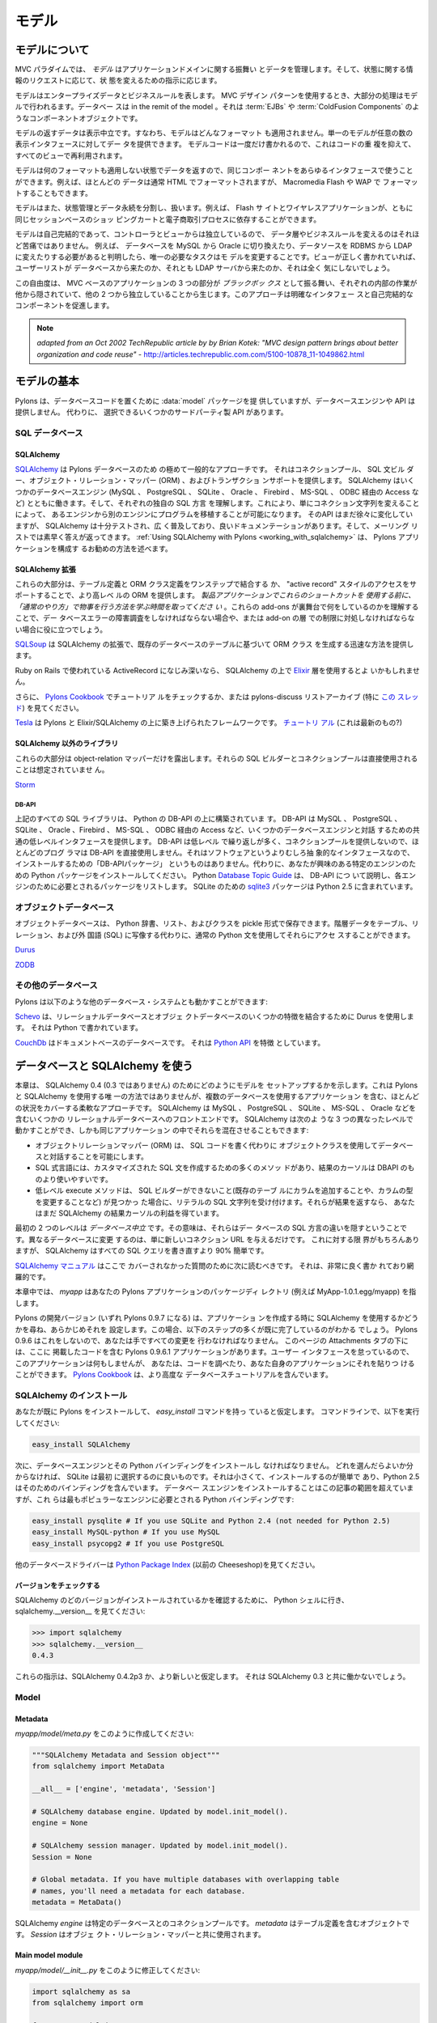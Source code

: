 .. _models:

======
モデル
======

.. About the model

モデルについて
===============

.. image:: _static/pylon3.jpg
   :alt: 
   :align: left
   :height: 450px
   :width: 368px

.. In the MVC paradigm the *model* manages the behavior and data of
.. the application domain, responds to requests for information about
.. its state and responds to instructions to change state.

MVC パラダイムでは、 *モデル* はアプリケーションドメインに関する振舞い
とデータを管理します。そして、状態に関する情報のリクエストに応じて、状
態を変えるための指示に応じます。


.. The model represents enterprise data and business rules. It is
.. where most of the processing takes place when using the MVC design
.. pattern. Databases are in the remit of the model, as are component
.. objects such as :term:`EJBs` and :term:`ColdFusion Components`.

モデルはエンタープライズデータとビジネスルールを表します。 MVC デザイン
パターンを使用するとき、大部分の処理はモデルで行われるます。データベー
スは in the remit of the model 。それは :term:`EJBs` や
:term:`ColdFusion Components` のようなコンポーネントオブジェクトです。


.. The data returned by the model is display-neutral, i.e. the model
.. applies no formatting. A single model can provide data for any
.. number of display interfaces. This reduces code duplication as
.. model code is written only once and is then reused by all of the
.. views.

モデルの返すデータは表示中立です。すなわち、モデルはどんなフォーマット
も適用されません。単一のモデルが任意の数の表示インタフェースに対してデー
タを提供できます。 モデルコードは一度だけ書かれるので、これはコードの重
複を抑えて、すべてのビューで再利用されます。


.. Because the model returns data without applying any formatting, the
.. same components can be used with any interface. For example, most
.. data is typically formatted with HTML but it could also be
.. formatted with Macromedia Flash or WAP.

モデルは何のフォーマットも適用しない状態でデータを返すので、同じコンポー
ネントをあらゆるインタフェースで使うことができます。例えば、ほとんどの
データは通常 HTML でフォーマットされますが、 Macromedia Flash や WAP で
フォーマットすることもできます。


.. The model also isolates and handles state management and data
.. persistence. For example, a Flash site or a wireless application
.. can both rely on the same session-based shopping cart and
.. e-commerce processes.

モデルはまた、状態管理とデータ永続を分割し、扱います。例えば、 Flash サ
イトとワイヤレスアプリケーションが、ともに同じセッションベースのショッ
ピングカートと電子商取引プロセスに依存することができます。


.. Because the model is self-contained and separate from the
.. controller and the view, changing the data layer or business rules
.. is less painful. If it proves necessary to switch databases,
.. e.g. from MySQL to Oracle, or change a data source from an RDBMS to
.. LDAP, the only required task is that of altering the model. If the
.. view is written correctly, it won’t care at all whether a list of
.. users came from a database or an LDAP server.

モデルは自己完結的であって、コントローラとビューからは独立しているので、
データ層やビジネスルールを変えるのはそれほど苦痛ではありません。 例えば、
データベースを MySQL から Oracle に切り換えたり、データソースを RDBMS
から LDAP に変えたりする必要があると判明したら、唯一の必要なタスクはモ
デルを変更することです。ビューが正しく書かれていれば、ユーザーリストが
データベースから来たのか、それとも LDAP サーバから来たのか、それは全く
気にしないでしょう。


.. This freedom arises from the way that the three parts of an
.. MVC-based application act as `black boxes`, the inner workings of
.. each one are hidden from, and are independent of, the other
.. two. The approach promotes well-defined interfaces and
.. self-contained components.

この自由度は、 MVC ベースのアプリケーションの 3 つの部分が `ブラックボッ
クス` として振る舞い、それぞれの内部の作業が他から隠されていて、他の 2
つから独立していることから生じます。このアプローチは明確なインタフェー
スと自己完結的なコンポーネントを促進します。


.. note::

    *adapted from an Oct 2002 TechRepublic article by by Brian Kotek:
    "MVC design pattern brings about better organization and code
    reuse"* -
    http://articles.techrepublic.com.com/5100-10878_11-1049862.html


.. Model basics

モデルの基本
============

.. Pylons provides a :data:`model` package to put your database code
.. in but does not offer a database engine or API.  Instead there are
.. several third-party APIs to choose from.

Pylons は、データベースコードを置くために :data:`model` パッケージを提
供していますが、データベースエンジンや API は提供しません。 代わりに、
選択できるいくつかのサードパーティ製 API があります。


.. SQL databases

SQL データベース
-----------------

SQLAlchemy
^^^^^^^^^^

.. `SQLAlchemy <http://www.sqlalchemy.org/>`_ is by far the most
.. common approach for Pylons databases.  It provides a connection
.. pool, a SQL statement builder, an object-relational mapper (ORM),
.. and transaction support.  SQLAlchemy works with several database
.. engines (MySQL, PostgreSQL, SQLite, Oracle, Firebird, MS-SQL,
.. Access via ODBC, etc) and understands the peculiar SQL dialect of
.. each, making it possible to port a program from one engine to
.. another by simply changing the connection string.  Although its API
.. is still changing gradually, SQLAlchemy is well tested, widely
.. deployed, has good documentation, and its mailing list is quick
.. with answers.  :ref:`Using SQLAlchemy with Pylons
.. <working_with_sqlalchemy>` describes the recommended way to
.. configure a Pylons application for SQLAlchemy.

`SQLAlchemy <http://www.sqlalchemy.org/>`_ は Pylons データベースのため
の極めて一般的なアプローチです。 それはコネクションプール、 SQL 文ビル
ダー、オブジェクト・リレーション・マッパー (ORM) 、およびトランザクショ
ンサポートを提供します。 SQLAlchemy はいくつかのデータベースエンジン
(MySQL 、 PostgreSQL 、 SQLite 、 Oracle 、 Firebird 、 MS-SQL 、 ODBC
経由の Access など) とともに働きます。そして、それぞれの独自の SQL 方言
を理解します。これにより、単にコネクション文字列を変えることによって、
あるエンジンから別のエンジンにプログラムを移植することが可能になります。
そのAPI はまだ徐々に変化していますが、 SQLAlchemy は十分テストされ、広
く普及しており、良いドキュメンテーションがあります。そして、メーリング
リストでは素早く答えが返ってきます。 :ref:`Using SQLAlchemy with
Pylons <working_with_sqlalchemy>` は、 Pylons アプリケーションを構成す
るお勧めの方法を述べます。


.. SQLAlchemy add-ons

SQLAlchemy 拡張
^^^^^^^^^^^^^^^^^^

.. Most of these provide a higher-level ORM, either by combining the
.. table definition and ORM class definition into one step, or
.. supporting an "active record" style of access.  *Please take the
.. time to learn how to do things "the regular way" before using these
.. shortcuts in a production application*.  Understanding what these
.. add-ons do behind the scenes will help if you have to troubleshoot
.. a database error or work around a limitation in the add-on later.

これらの大部分は、テーブル定義と ORM クラス定義をワンステップで結合する
か、 "active record" スタイルのアクセスをサポートすることで、より高レベ
ルの ORM を提供します。 *製品アプリケーションでこれらのショートカットを
使用する前に、「通常のやり方」で物事を行う方法を学ぶ時間を取ってくださ
い* 。これらの add-ons が裏舞台で何をしているのかを理解することで、デー
タベースエラーの障害調査をしなければならない場合や、または add-on の層
での制限に対処しなければならない場合に役に立つでしょう。


.. `SQLSoup
.. <http://www.sqlalchemy.org/docs/04/plugins.html#plugins_sqlsoup>`_,
.. an extension to SQLAlchemy, provides a quick way to generate ORM
.. classes based on existing database tables.

`SQLSoup
<http://www.sqlalchemy.org/docs/04/plugins.html#plugins_sqlsoup>`_ は
SQLAlchemy の拡張で、既存のデータベースのテーブルに基づいて ORM クラス
を生成する迅速な方法を提供します。


.. If you're familiar with ActiveRecord, used in Ruby on Rails, then
.. you may want to use the `Elixir <http://elixir.ematia.de/>`_ layer
.. on top of SQLAlchemy.

Ruby on Rails で使われている ActiveRecord になじみ深いなら、
SQLAlchemy の上で `Elixir <http://elixir.ematia.de/>`_ 層を使用するとよ
いかもしれません。


.. In addition, you can check the `Pylons Cookbook
.. <http://wiki.pylonshq.com/display/pylonscookbook/Home>`_ for a
.. tutorial, or look at the pylons-discuss list archive, especially
.. `this thread
.. <http://groups.google.com/group/pylons-discuss/browse_thread/thread/5be6a0c084a96412?hl=en>`_.

さらに、 `Pylons Cookbook
<http://wiki.pylonshq.com/display/pylonscookbook/Home>`_ でチュートリア
ルをチェックするか、または pylons-discuss リストアーカイブ (特に `この
スレッド
<http://groups.google.com/group/pylons-discuss/browse_thread/thread/5be6a0c084a96412?hl=en>`_)
を見てください。


.. `Tesla <http://code.google.com/p/tesla-pylons-elixir/>`_ is a
.. framework built on top of Pylons and Elixir/SQLAlchemy.  `Tutorial
.. <http://code.google.com/p/tesla-pylons-elixir/wiki/GettingStarted>`_
.. (not sure if it's current?)

`Tesla <http://code.google.com/p/tesla-pylons-elixir/>`_ は Pylons と
Elixir/SQLAlchemy の上に築き上げられたフレームワークです。 `チュートリ
アル
<http://code.google.com/p/tesla-pylons-elixir/wiki/GettingStarted>`_
(これは最新のもの?)


.. Non-SQLAlchemy libraries

SQLAlchemy 以外のライブラリ
^^^^^^^^^^^^^^^^^^^^^^^^^^^^

.. Most of these expose only the object-relational mapper; their SQL
.. builder and connection pool are not meant to be used directly.

これらの大部分は object-relation マッパーだけを露出します。それらの
SQL ビルダーとコネクションプールは直接使用されることは想定されていませ
ん。


`Storm <http://storm.canonical.com>`_

DB-API
++++++

.. All the SQL libraries above are built on top of Python's DB-API,
.. which provides a common low-level interface for interacting with
.. several database engines: MySQL, PostgreSQL, SQLite, Oracle,
.. Firebird, MS-SQL, Access via ODBC, etc.  Most programmers do not
.. use DB-API directly because its API is low-level and repetitive and
.. does not provide a connection pool.  There's no "DB-API package" to
.. install because it's an abstract interface rather than software.
.. Instead, install the Python package for the particular engine
.. you're interested in.  Python's `Database Topic Guide
.. <http://www.python.org/topics/database/>`_ describes the DB-API and
.. lists the package required for each engine.  The `sqlite3
.. <http://docs.python.org/lib/module-sqlite3.html>`_ package for
.. SQLite is included in Python 2.5.

上記のすべての SQL ライブラリは、 Python の DB-API の上に構築されていま
す。 DB-API は MySQL 、 PostgreSQL 、 SQLite 、 Oracle 、Firebird 、
MS-SQL 、 ODBC 経由の Access など、いくつかのデータベースエンジンと対話
するための共通の低レベルインタフェースを提供します。 DB-API は低レベル
で繰り返しが多く、コネクションプールを提供しないので、ほとんどのプログ
ラマは DB-API を直接使用しません。それはソフトウェアというよりむしろ抽
象的なインタフェースなので、インストールするための「DB-APIパッケージ」
というものはありません。代わりに、あなたが興味のある特定のエンジンのた
めの Python パッケージをインストールしてください。 Python `Database
Topic Guide <http://www.python.org/topics/database/>`_ は、 DB-API につ
いて説明し、各エンジンのために必要とされるパッケージをリストします。
SQLite のための `sqlite3
<http://docs.python.org/lib/module-sqlite3.html>`_ パッケージは Python
2.5 に含まれています。


.. Object databases

オブジェクトデータベース
------------------------

.. Object databases store Python dicts, lists, and classes in pickles,
.. allowing you to access hierarchical data using normal Python
.. statements rather than having to map them to tables, relations, and
.. a foreign language (SQL).

オブジェクトデータベースは、 Python 辞書、リスト、およびクラスを
pickle 形式で保存できます。階層データをテーブル、リレーション、および外
国語 (SQL) に写像する代わりに、通常の Python 文を使用してそれらにアクセ
スすることができます。


`Durus <http://www.mems-exchange.org/software/durus/>`_

`ZODB <http://wiki.zope.org/ZODB/FrontPage>`_

.. Other databases

その他のデータベース
---------------------

.. Pylons can also work with other database systems, such as the
.. following:

Pylons は以下のような他のデータベース・システムとも動かすことができます:


.. `Schevo <http://schevo.org/>`_ uses Durus to combine some features
.. of relational and object databases.  It is written in Python.

`Schevo <http://schevo.org/>`_ は、リレーショナルデータベースとオブジェ
クトデータベースのいくつかの特徴を結合するために Durus を使用します。
それは Python で書かれています。


.. `CouchDb <http://couchdb.org/>`_ is a document-based database.  It
.. features a `Python API
.. <http://code.google.com/p/couchdb-python/>`_.

`CouchDb <http://couchdb.org/>`_ はドキュメントベースのデータベースです。
それは `Python API <http://code.google.com/p/couchdb-python/>`_ を特徴
としています。


.. Working with databases and SQLAlchemy

.. _working_with_sqlalchemy:

データベースと SQLAlchemy を使う
=====================================

.. This chapter shows how to set up your model for SQLAlchemy 0.4 (not
.. 0.3). It's not the only way to use SQLAlchemy with Pylons, but it's
.. a flexible approach that covers most situations, including
.. applications with multiple databases. SQLAlchemy is a front end to
.. several relational databases including MySQL, PostgreSQL, SQLite,
.. MS-SQL, Oracle, etc. It allows you to work on three different
.. levels, even in the same application:

本章は、 SQLAlchemy 0.4 (0.3 ではありません) のためにどのようにモデルを
セットアップするかを示します。これは Pylons と SQLAlchemy を使用する唯
一の方法ではありませんが、複数のデータベースを使用するアプリケーション
を含む、ほとんどの状況をカバーする柔軟なアプローチです。 SQLAlchemy は
MySQL 、 PostgreSQL 、 SQLite 、 MS-SQL 、 Oracle などを含むいくつかの
リレーショナルデータベースへのフロントエンドです。 SQLAlchemy は次のよ
うな 3 つの異なったレベルで動かすことができ、しかも同じアプリケーション
の中でそれらを混在させることもできます:


.. * The object-relational mapper (ORM) lets you interact with the
..   database using your own object classes rather than writing SQL code.
.. * The SQL expression language has many methods to create customized
..   SQL statements, and the result cursor is more friendly than DBAPI's.
.. * The low-level execute methods accept literal SQL strings if you find
..   something the SQL builder can't do, such as adding a column to an
..   existing table or modifying the column's type. If they return
..   results, you still get the benefit of SQLAlchemy's result cursor.

* オブジェクトリレーションマッパー (ORM) は、 SQL コードを書く代わりに
  オブジェクトクラスを使用してデータベースと対話することを可能にします。
* SQL 式言語には、カスタマイズされた SQL 文を作成するための多くのメソッ
  ドがあり、結果のカーソルは DBAPI のものより使いやすいです。
* 低レベル execute メソッドは、 SQL ビルダーができないこと(既存のテーブ
  ルにカラムを追加することや、カラムの型を変更することなど) が見つかっ
  た場合に、リテラルの SQL 文字列を受け付けます。それらが結果を返すなら、
  あなたはまだ SQLAlchemy の結果カーソルの利益を得ています。


.. The first two levels are *database neutral*, meaning they hide the
.. differences between the databases' SQL dialects. Changing to a
.. different database is merely a matter of supplying a new connection
.. URL. Of course there are limits to this, but SQLAlchemy is 90%
.. easier than rewriting all your SQL queries.

最初の 2 つのレベルは *データベース中立* です。その意味は、それらはデー
タベースの SQL 方言の違いを隠すということです。異なるデータベースに変更
するのは、単に新しいコネクション URL を与えるだけです。 これに対する限
界がもちろんありますが、 SQLAlchemy はすべての SQL クエリを書き直すより
90% 簡単です。


.. The `SQLAlchemy manual <http://www.sqlalchemy.org/docs/04/>`_
.. should be your next stop for questions not covered here. It's very
.. well written and thorough.

`SQLAlchemy マニュアル <http://www.sqlalchemy.org/docs/04/>`_ はここで
カバーされなかった質問のために次に読むべきです。 それは、非常に良く書か
れており網羅的です。


.. Throughout this chapter, `myapp` refers to your Pylons
.. application's package directory (e.g., MyApp-1.0.1.egg/myapp).

本章中では、 `myapp` はあなたの Pylons アプリケーションのパッケージディ
レクトリ (例えば MyApp-1.0.1.egg/myapp) を指します。


.. The Pylons development version (which will become Pylons 0.9.7)
.. will ask when you create your application whether you intend to use
.. SQLAlchemy, and will preconfigure it for you. In this case, you'll
.. find that many of the steps below are already done. Pylons 0.9.6
.. does not do this, so you'll have to make all the changes by
.. hand. Under the Attachments tab on this page you'll find a Pylons
.. 0.9.6.1 application containing the code here. The application won't
.. *do* anything because we've neglected the user interface, but you
.. can examine the code or paste it into your own application. The
.. `Pylons Cookbook
.. <http://wiki.pylonshq.com/display/pylonscookbook/Home>`_ contains
.. more advanced database tutorials.

Pylons の開発バージョン (いずれ Pylons 0.9.7 になる) は、アプリケーショ
ンを作成する時に SQLAlchemy を使用するかどうかを尋ね、あらかじめそれを
設定します。この場合、以下のステップの多くが既に完了しているのがわかる
でしょう。 Pylons 0.9.6 はこれをしないので、あなたは手ですべての変更を
行わなければなりません。 このページの Attachments タブの下には、ここに
掲載したコードを含む Pylons 0.9.6.1 アプリケーションがあります。ユーザー
インタフェースを怠っているので、このアプリケーションは何もしませんが、
あなたは、コードを調べたり、あなた自身のアプリケーションにそれを貼りつ
けることができます。 `Pylons Cookbook
<http://wiki.pylonshq.com/display/pylonscookbook/Home>`_ は、より高度な
データベースチュートリアルを含んでいます。


.. Install SQLAlchemy

SQLAlchemy のインストール
--------------------------


.. We'll assume you've already installed Pylons and have the
.. `easy_install` command. At the command line, run:

あなたが既に Pylons をインストールして、 `easy_install` コマンドを持っ
ていると仮定します。 コマンドラインで、以下を実行してください:


.. code-block:: bash

    easy_install SQLAlchemy 


.. Next you'll have to install a database engine and its Python
.. bindings. If you don't know which one to choose, SQLite is a good
.. one to start with. It's small and easy to install, and Python 2.5
.. includes bindings for it. Installing the database engine is beyond
.. the scope of this article, but here are the Python bindings you'll
.. need for the most popular engines:

次に、データベースエンジンとその Python バインディングをインストールし
なければなりません。 どれを選んだらよいか分からなければ、 SQLite は最初
に選択するのに良いものです。それは小さくて、インストールするのが簡単で
あり、Python 2.5 はそのためのバインディングを含んでいます。 データベー
スエンジンをインストールすることはこの記事の範囲を超えていますが、これ
らは最もポピュラーなエンジンに必要とされる Python バインディングです:


.. code-block:: bash

    easy_install pysqlite # If you use SQLite and Python 2.4 (not needed for Python 2.5) 
    easy_install MySQL-python # If you use MySQL 
    easy_install psycopg2 # If you use PostgreSQL 


.. See the `Python Package Index <http://pypi.python.org/>`_ (formerly
.. the Cheeseshop) for other database drivers.

他のデータベースドライバーは `Python Package Index
<http://pypi.python.org/>`_ (以前の Cheeseshop)を見てください。



.. Check Your Version 

バージョンをチェックする
^^^^^^^^^^^^^^^^^^^^^^^^

.. To see which version of SQLAlchemy you have, go to a Python shell
.. and look at sqlalchemy.\_\_version\_\_ :

SQLAlchemy のどのバージョンがインストールされているかを確認するために、
Python シェルに行き、 sqlalchemy.__version__ を見てください:


.. code-block:: pycon

    >>> import sqlalchemy 
    >>> sqlalchemy.__version__ 
    0.4.3 


.. These instructions assume SQLAlchemy 0.4.2p3 or newer. They will
.. not work with SQLAlchemy 0.3.

これらの指示は、SQLAlchemy 0.4.2p3 か、より新しいと仮定します。 それは
SQLAlchemy 0.3 と共に働かないでしょう。


Model
-----

Metadata 
^^^^^^^^

.. Create *myapp/model/meta.py* containing: 

*myapp/model/meta.py* をこのように作成してください:


.. code-block:: python

    """SQLAlchemy Metadata and Session object""" 
    from sqlalchemy import MetaData 

    __all__ = ['engine', 'metadata', 'Session'] 

    # SQLAlchemy database engine. Updated by model.init_model(). 
    engine = None 

    # SQLAlchemy session manager. Updated by model.init_model(). 
    Session = None 

    # Global metadata. If you have multiple databases with overlapping table 
    # names, you'll need a metadata for each database. 
    metadata = MetaData() 


.. A SQLAlchemy `engine` is a pool of connections to a particular
.. database. The `metadata` is an object that will contain your table
.. definitions. The `Session` is used with the object-relational
.. mapper.

SQLAlchemy `engine` は特定のデータベースとのコネクションプールです。
`metadata` はテーブル定義を含むオブジェクトです。 `Session` はオブジェ
クト・リレーション・マッパーと共に使用されます。


Main model module 
^^^^^^^^^^^^^^^^^

.. Change *myapp/model/__init__.py* to read: 

*myapp/model/__init__.py* をこのように修正してください:


.. code-block:: python

    import sqlalchemy as sa 
    from sqlalchemy import orm 

    from myapp.model import meta 

    def init_model(engine): 
        """Call me before using any of the tables or classes in the model.""" 

        sm = orm.sessionmaker(autoflush=True, transactional=True, bind=engine) 

        meta.engine = engine 
        meta.Session = orm.scoped_session(sm) 


.. Note that this function sets attributes in a different module. The
.. reason is that these attributes depend on a live database engine,
.. which may not exist when the model is imported. So we call this
.. function to complete the initialization.

この関数が異なるモジュールに属性を設定することに注意してください。 理由
は、これらの属性はが生きたデータベースエンジンに依存するということです。
モデルがインポートされているとき、エンジンは存在しないかもしれません。
それで、初期化を終了するためにこの関数を呼びます。


.. `transactional=True` means all ORM operations will be done within a
.. database transaction. `autoflush=True` means SQLAlchemy will
.. automatically call `Session.flush()` to write the changes to the
.. database whenever we commit the transaction by calling
.. `Session.commit()`. The `transactional` and `autoflush` options are
.. normally either both true or both false.

`transactional=True` は、すべての ORM 操作をデータベース・トランザクショ
ンの中で行うことを意味します。 `autoflush=True` は `Session.commit()`
を呼んでトランザクションをコミットするときはいつでも、変更をデータベー
スに書き込むために SQLAlchemy が 自動的に `Session.flush()` を呼ぶこと
を意味します。 `transactional` と `autoflush` は通常、両方 true か両方
false にします。


.. `bind=engine` tells the ORM session to use that database for all
.. operations. If you're using multiple databases it gets a little
.. more complicated, as we'll see below.

`bind=engine` は、すべての操作にそのデータベースを使用するように ORM セッ
ションに伝えます。 複数のデータベースを使用しているなら、以下に見るよう
に、それはもう少し複雑になります。


.. You may of course use other `sessionmaker` or `scoped_session`
.. arguments if you wish.

もちろん、望むなら他の `sessionmaker` または `scoped_session` 引数を使
用できます。


.. Tables and ORM classes 

テーブルと ORM クラス
^^^^^^^^^^^^^^^^^^^^^^

.. If you have only a couple simple tables you can put them in the
.. main model module directly. Otherwise you can put them in separate
.. modules, one per table, one per group of tables, or however you
.. wish. Here's a simple table and its ORM class:

いくつかの単純なテーブルだけであれば、主モデルモジュールにそれらを直接
入れることができます。 そうでなければ、それらを別々のモジュールに入れる
ことができます。 1 テーブルあたり 1 つ、テーブルグループあたり 1 つ、ま
たは好きなようにどんな風にでも分割できます。ここに、単純なテーブルとそ
の ORM のクラスがあります:


.. code-block:: python

    import sqlalchemy as sa 
    from sqlalchemy import orm 

    from myapp.model import meta 

    t_dictionary = sa.Table("Dictionary", meta.metadata, 
        sa.Column("id", sa.types.Integer, primary_key=True), 
        sa.Column("term", sa.types.String(100), nullable=False), 
        sa.Column("definition", sa.types.String, nullable=False), 
        ) 

    class Dictionary(object): 
        pass 

    orm.mapper(Dictionary, t_dictionary) 


.. If you've put your tables into separate modules, you can optionally
.. import them into the main model module. This is not required but it
.. allows you to access them in your controllers and in "paster shell"
.. by just importing the model. Examples:

テーブルを別々のモジュールに入れたなら、任意にそれらを主モデルモジュー
ルにインポートすることができます。 これは必要ではありませんが、そうする
ことで単にモデルをインポートすることによって、コントローラと "paster
shell" でそれらにアクセスできます。 例:


.. code-block:: python

    from myapp.model import dictionary 
    from myapp.model.dictionary import Dictionary 


.. Relation example 

関連の例
^^^^^^^^^^^^^^^^

.. Here's an example of a `Person` and an `Address` class with a
.. many:many relationship on `people.my_addresses`. See `Relational
.. Databases for Poeople in a Hurry
.. <http://wiki.pylonshq.com/display/pylonscookbook/Relational+databases+for+people+in+a+hurry>`_
.. and the SQLAlchemy manual for details.

ここに、 `Person` クラスと `Address` クラス、そして
`people.my_addresses` 上の多対他関連に関する例があります。詳細に関して
は `Relational Databases for Poeople in a Hurry
<http://wiki.pylonshq.com/display/pylonscookbook/Relational+databases+for+people+in+a+hurry>`_
と SQLAlchemy マニュアルを見てください。


.. code-block:: python

    import sqlalchemy as sa 
    from sqlalchemy import orm 

    from myapp.model import meta 

    t_people = sa.Table('people', meta.metadata, 
        sa.Column('id', sa.types.Integer, primary_key=True), 
        sa.Column('name', sa.types.String(100)), 
        sa.Column('email', sa.types.String(100)) 
        ) 

    t_addresses_people = sa.Table('addresses_people', meta.metadata, 
        sa.Column('id', sa.types.Integer, primary_key=True), 
        sa.Column('person_id', sa.types.Integer, sa.ForeignKey('people.id')), 
        sa.Column('address_id', sa.types.Integer, sa.ForeignKey('addresses.id')) 
        ) 

    t_addresses = sa.Table('addresses', meta.metadata, 
        sa.Column('id', sa.types.Integer, primary_key=True), 
        sa.Column('address', sa.types.String(100)) 
        ) 

    class Person(object): 
        pass 

    class Address(object): 
        pass 

    orm.mapper(Address, t_addresses) 
    orm.mapper(Person, t_people, properties = { 
        'my_addresses' : orm.relation(Address, secondary = t_addresses_people), 
        }) 


.. Reflecting tables 

テーブルのリフレクション
^^^^^^^^^^^^^^^^^^^^^^^^^

.. If you want SQLAlchemy to read the table structure from existing
.. database tables so you don't have to specify the columns, you'll
.. have to put the table definitions and the mapper calls inside
.. `init_model` because they depend on a live database connection. The
.. ORM class defintions do not have to be in `init_model`. So you
.. could do something like:

SQLAlchemy に既存のデータベースのテーブルからテーブル構造を読んで欲しい
なら、カラムを指定する必要はありません。そして、テーブル定義とマッパー
呼び出しを `init_model` の中に置かなければならないでしょう。なぜなら、
それが生きたデータベースコネクションを必要としているからです。 ORM のク
ラス定義は `init_model` にある必要はありません。従って、以下のようにで
きます。


.. code-block:: python

    import sqlalchemy as sa 
    from sqlalchemy import orm 

    from myapp.model import meta 
    from myapp.model import records 

    def init_model(engine): 
        """Call me before using any of the tables or classes in the model.""" 

        sm = orm.sessionmaker(autoflush=True, transactional=True, bind=engine) 

        meta.engine = engine 
        meta.Session = orm.scoped_session(sm) 

    records.t_record = sa.Table("Record", meta.metadata, 
                                autoload=True, autoload_with=engine) 
    orm.mapper(records.Record, records.t_record) 


.. Using the model standalone 

スタンドアローンでモデルを使用する
^^^^^^^^^^^^^^^^^^^^^^^^^^^^^^^^^^

.. You now have everything necessary to use the model in a standalone
.. script such as a cron job, or to test it interactively. You just
.. need to create a SQLAlchemy engine and connect it to the
.. model. This example uses a database "test.sqlite" in the current
.. directory:

ここまでで cron ジョブなどのスタンドアロンスクリプトでモデルを使用した
り、インタラクティブにモデルをテストするために必要なものはすべて揃って
います。あなたは、ただ SQLAlchemy engine を作成して、それをモデルに接続
する必要があります。 この例はカレントディレクトリ中の "test.sqlite" と
いうデータベースを使用します:


.. code-block:: pycon

    % python 
    Python 2.5.1 (r251:54863, Oct 5 2007, 13:36:32) 
    [GCC 4.1.3 20070929 (prerelease) (Ubuntu 4.1.2-16ubuntu2)] on linux2 
    Type "help", "copyright", "credits" or "license" for more information. 
    >>> import sqlalchemy as sa 
    >>> engine = sa.create_engine("sqlite:///test.sqlite") 
    >>> from myapp import model 
    >>> model.init_model(engine) 


.. Now you can use the tables, classes, and Session as described in
.. the SLQAlchemy manual.

すると、 SLQAlchemy マニュアルで説明されるようにテーブル、クラス、およ
び Session を使用できます。


.. The config file

設定ファイル
---------------

.. When your Pylons application runs, it needs to know which database
.. to connect to. Normally you put this information in
.. *development.ini* and activate the model in *environment.py*. Put
.. the following in *development.ini* in the `\[app:main\]` section,
.. depending on your database,

Pylons アプリケーションは、実行されるときにどのデータベースに接続するか
を知る必要があります。 通常、 *development.ini* にこの情報を入れて、
*environment.py* でモデルを activate します。使用するデータベースに応じ
て、以下を *development.ini* の `\[app:main\]` セクションに置いてくださ
い:


.. For SQLite 

SQLite の設定
^^^^^^^^^^^^^^

.. code-block:: ini

    sqlalchemy.url = sqlite:///%(here)s/mydatabasefilename.sqlite 


.. Where `mydatabasefilename.db` is the path to your SQLite database
.. file. "%(here)s" represents the directory containing the
.. development.ini file. If you're using an absolute path, use four
.. slashes after the colon:
.. "sqlite:////var/lib/myapp/database.sqlite". Don't use a relative
.. path (three slashes) because the current directory could be
.. anything. The example has three slashes because the value of
.. "%(here)s" always starts with a slash (or the platform equivalent;
.. e.g., "C:\\foo" on Windows).

ここで `mydatabasefilename.db` は SQLite データベースファイルへのパスで
す。"%(here)s" は development.ini ファイルを含むディレクトリを表します。
絶対パスを使用するなら、コロンの後に 4 つのスラッシュを使用してください:
"sqlite:////var/lib/myapp/database.sqlite" 。カレントディレクトリが何で
あるか分からないので、相対パス (スラッシュ 3 つ) は使用しないでください。
例では 3 つのスラッシュが使われていますが、これは "%(here)s" の値は常に
スラッシュ (またはプラットホームの同等物; 例えば Windows では
"C:\\foo") から始まるためです。


.. For MySQL 

MySQL の設定
^^^^^^^^^^^^^


.. code-block:: ini

    sqlalchemy.url = mysql://username:password@host:port/database 
    sqlalchemy.pool_recycle = 3600 


.. Enter your username, password, host (localhost if it is on your
.. machine), port number (usually 3306) and the name of your
.. database. The second line is an example of setting `engine options
.. <http://www.sqlalchemy.org/docs/04/dbengine.html#dbengine_options>`_.

ユーザ名、パスワード、ホスト (自分のマシン上であれば localhost)、ポート
番号 (通常は 3306)、およびデータベースの名前を入力してください。2 行目
は `engine オプション
<http://www.sqlalchemy.org/docs/04/dbengine.html#dbengine_options>`_ を
設定する例です。


.. It's important to set "pool_recycle" for MySQL to prevent "MySQL
.. server has gone away" errors. This is because MySQL automatically
.. closes idle database connections without informing the
.. application. Setting the connection lifetime to 3600 seconds (1
.. hour) ensures that the connections will be expired and recreated
.. before MySQL notices they're idle.

MySQL の場合、 "MySQL server has gone away" エラーを防ぐために
"pool_recycle" をセットすることは重要です。これは、 MySQL がアプリケー
ションに知らせずに idle なデータベースコネクションを自動的に閉じるから
です。 コネクション存続期間を 3600 秒 (1時間) に設定することで、コネク
ションがidle であると MySQL が判断する前に有効期限が切れて再接続するよ
うになります。


.. Don't be tempted to use the ".echo" option to enable SQL logging
.. because it may cause duplicate log output. Instead see the
.. "Logging" section below to integrate MySQL logging into Paste's
.. logging system.

SQL ログを有効にするのに ".echo" オプションを使いたくなるかもしれません
が、それは重複するログ出力を引き起こすので使わないようにしてください。
代わりに下の "Logging" セクションを見て、 MySQL ログを Paste のログシス
テムに統合してください。


.. For PostgreSQL 

PostgreSQL の設定
^^^^^^^^^^^^^^^^^^


.. code-block:: ini

    sqlalchemy.url = postgres://username:password@host:port/database 


.. Enter your username, password, host (localhost if it is on your
.. machine), port number (usually 5432) and the name of your database.

ユーザ名、パスワード、ホスト (自分のマシン上なら localhost)、ポート番号
(通常は 5432)、およびデータベースの名前を入力してください。


.. The engine

エンジン
----------

.. Put this at the top of *myapp/config/environment.py*: 

*myapp/config/environment.py* の先頭にこれを置いてください:


.. code-block:: python

    from sqlalchemy import engine_from_config 
    from myapp.model import init_model 


.. And this in the `load_environment` function: 

そしてこれを `load_environment` 関数に置いてください:

.. code-block:: python

    engine = engine_from_config(config, 'sqlalchemy.') 
    init_model(engine) 


.. The second argument is the prefix to look for. If you named your
.. keys "sqlalchemy.default.url", you would put "sqlalchemy.default."
.. here. The prefix may be anything, as long as it's consistent
.. between the config file and this function call.

2番目の引数は検索する接頭語です。キーが "sqlalchemy.default.url" という
名前なら、これは "sqlalchemy.default." になります。設定ファイルとこの関
数呼び出しの間で一貫している限り、接頭語は何でも構いません。


Controller
----------

.. Add the following to the top of *myapp/lib/base.py* (the base
.. controller):

*myapp/lib/base.py* (ベースコントローラ) の先頭に以下を加えてください:


.. code-block:: python

    from myapp.model import meta 


.. And change the `.\_\_call\_\_` method to: 

そして、 `.__call__` メソッドを以下のように変えてください:


.. code-block:: python

    def __call__(self, environ, start_response): 
        try: 
            return WSGIController.__call__(self, environ, start_response) 
        finally: 
            meta.Session.remove() 


.. *The .remove() method is very important!* It discards any leftover
.. ORM data in the current web request. Otherwise the stray data will
.. leak into the next request handled by this thread, potentially
.. causing errors or data corruption.

*.remove() メソッドは非常に重要です!* それは現在のウェブリクエストにお
ける ORM データがのあらゆる残り物を捨てます。 さもなければ、はぐれたデー
タはこのスレッドによって扱われた次のリクエストに漏れてしまい、潜在的に
エラーやデータ汚染を引き起こすでしょう。


.. Any per-request behaviors can be configured at this stage. For
.. example, to use just a single database connection per request,
.. which removes all connection pool checkin/checkout overhead, the
.. per-request Session can be configured with a Connection:

この段階では 1リクエストあたりのどんな振舞いも構成できます。例えば、1リ
クエストあたり1つの単独のデータベースコネクションを使用する (それは、す
べてのコネクションプールのチェックイン/チェックアウトオーバーヘッドを取
り除きます) ために、リクエスト毎の Session を Connection と共に構成でき
ます。


.. code-block:: python

    def __call__(self, environ, start_response): 
        conn = meta.engine.connect() 
        meta.Session.configure(bind=conn) 
        try: 
            return WSGIController.__call__(self, environ, start_response) 
        finally: 
            meta.Session.remove() 
            conn.close() 


.. Note that when using a session with transactional=True, the session
.. holds onto a single connection through the lifespan of each
.. transaction so the above optimization is not as significant.

transactional=True とともにセッションを使用するときは、セッションはそれ
ぞれのトランザクションの寿命を通して単一のコネクションを維持するので、
上の最適化が重要ではないことに注意してください。


.. Building the database

データベースを構築する
-----------------------

.. To actually create the tables in the database, you call the
.. metadata's `.create_all()` method. You can do this interactively or
.. use `paster`'s application initialization feature. To do this, put
.. the code in *myapp/websetup.py*. After the `load_environment()`
.. call, put:

データベースに実際にテーブルを作成するために、メタデータの
`.create_all()` メソッドを呼びます。インタラクティブにこれをするか、ま
たは `paster` のアプリケーション初期化機能を使用できます。これをするた
めに、 *myapp/websetup.py* にコードを追加します。 `load_environment()`
呼び出しの後に、以下を置いてください:


.. code-block:: python

    from myapp.model import meta 
    log.info("Creating tables") 
    meta.metadata.create_all(bind=meta.engine) 
    log.info("Successfully setup") 


.. Then run the following on the command line: 

そしてコマンドラインから以下を実行します:


.. code-block:: bash

    paster setup-app development.ini 


.. Data queries and modifications

データのクエリと修正
------------------------------

    .. *Important:* this section assumes you're putting the code in a
    ..  high-level model function. If you're putting it directly into
    ..  a controller method, you'll have to put a `model.` prefix in
    ..  front of every object defined in the model, or import the
    ..  objects individually. Also note that the `Session` object here
    ..  (capital s) is not the same as the Beaker `session` object
    ..  (lowercase s) in controllers.

.. warning::
    *重要:* このセクションは、コードを高レベルのモデル関数に入れること
    を想定しています。 コントローラメソッドに直接コードを入れるなら、
    モデルで定義されたあらゆるオブジェクトの前に `model.` を置くか、オ
    ブジェクトを個別にインポートする必要があるでしょう。また、ここでの
    `Session` オブジェクト (大文字の s) が、コントローラにおける
    Beaker `session` オブジェクト (小文字の s) と同じでないことに注意し
    てください。


.. Here's how to enter new data into the database: 

これは、新しいデータをデータベースに入力する方法です:


.. code-block:: python

    mr_jones = Person() 
    mr_jones.name = 'Mr Jones' 
    meta.Session.save(mr_jones) 
    meta.Session.commit() 


.. `mr_jones` here is an instance of `Person`. Its properties
.. correspond to the column titles of `t_people` and contain the data
.. from the selected row. A more sophisticated application would have
.. a `Person.\_\_init\_\_` method that automatically sets attributes
.. based on its arguments.

ここで `mr_jones` は `Person` のインスタンスです。そのプロパティが
`t_people` のカラムに対応していて、選択された行からのデータを含んでいま
す。より精巧なアプリケーションには、引数に基づいて自動的に属性を設定す
る `Person.__init__` メソッドがあるでしょう。


.. An example of loading a database entry in a controller method,
.. performing a sex change, and saving it:

コントローラメソッドでデータベースエントリをロードして、性別の変化を実
行して、それを保存する例です:


.. code-block:: python

    person_q = meta.Session.query(Person) # An ORM Query object for accessing the Person table 
    mr_jones = person_q.filter(Person.name=='Mr Jones').one() 
    print mr_jones.name # prints 'Mr Jones' 
    mr_jones.name = 'Mrs Jones' # only the object instance is changed here ... 
    meta.Session.commit() # ... only now is the database updated 


.. To return a list of entries use:

エントリのリストを返すのに、以下を使用してください。


.. code-block:: python

    all_mr_joneses = person_q.filter(Person.name=='Mr Jones').all() 


.. To get all list of all the people in the table use: 

テーブルのすべての人のすべてのリストを得るには、以下を使用してください。


.. code-block:: python

    everyone = person_q.all() 


.. To retrieve by id: 

id で検索する場合:


.. code-block:: python

    someuser = person_q.get(5) 


.. You can iterate over every person even more simply: 

もっと簡単に、すべての人に対して繰り返すことができます:


.. code-block:: python

    print "All people" 
    for p in person_q: 
        print p.name 
    print 
    print "All Mr Joneses:" 
    for p in person_q.filter(Person.name=='Mr Jones'): 
        print p.name 


.. To delete an entry use the following: 

エントリーを削除するには、以下を使用してください:


.. code-block:: python

    mr_jones = person_q.filter(Person.name=='Mr Jones').one() 
    meta.Session.delete(mr_jones) 
    meta.Session.commit() 


.. Working with joined objects 

join されたオブジェクトを使う
^^^^^^^^^^^^^^^^^^^^^^^^^^^^^^^^^

.. Recall that the `my_addresses` property is a list of `Address`
.. objects

`my_addresses` プロパティは `Address` オブジェクトのリストであったこと
を思い出してください。


.. code-block:: python

    print mr_jones.my_addresses[0].address # prints first address 


.. To add an existing address to 'Mr Jones' we do the following:

'Mr Jones' に既存のアドレスを加えるためには、以下をします:


.. code-block:: python

    address_q = meta.Session.query(Address) 
    
    # Retrieve an existing address 
    address = address_q.filter(Address.address=='33 Pine Marten Lane, Pleasantville').one()
    
    # Add to the list 
    mr_jones.my_addresses.append(new_address)
    
    # issue updates to the join table
    meta.Session.commit()  


.. To add an entirely new address to 'Mr Jones' we do the following:

'Mr Jones' にまったく新しいアドレスを追加するために、以下をします:


.. code-block:: python

    new_address = Address() # Construct an empty address object 
    new_address.address = '33 Pine Marten Lane, Pleasantville' 
    mr_jones.my_addresses.append(new_address) # Add to the list 
    meta.Session.commit() # Commit changes to the database 


.. After making changes you must call `meta.Session.commit()` to store
.. them permanently in the database; otherwise they'll be discarded at
.. the end of the web request. You can also call
.. `meta.Session.rollback()` at any time to undo any changes that
.. haven't been committed.

変更を行った後に、 `meta.Session.commit()` を呼んでそれらをデータベース
に永久に格納する必要があります。さもなければ、それらはウェブリクエスト
の終わりに捨てられるでしょう。 また、コミットされていないあらゆる変更を
元に戻すために、いつでも `meta.Session.rollback()` を呼ぶことができます。


.. To search on a joined object we can pass an entire object as a
.. query:

join されたオブジェクトを対象に検索するために、クエリとしてオブジェクト
全体を渡すことができます:


.. code-block:: python

    search_address = Address() 
    search_address.address = '33 Pine Marten Lane, Pleasantville' 
    residents_at_33_pine_marten_lane = \
        person_q.filter(Person.my_addresses.contains(search_address)).all() 


.. * All attributes must match in the query object. 

* クエリオブジェクトのすべての属性がマッチしなければなりません。


.. Or we can can search on a joined objects' property, 

または、 join されたオブジェクトのプロパティを検索することができます。


.. code-block:: python

    residents_at_33_pine_marten_lane = \
     person_q.join('my_addresses').filter(
        Address.address=='33 Pine Marten Lane, Pleasantville').all() 


.. A shortcut for the above is to use `any()`:

上記の近道は `any()` を使用することです:


.. code-block:: python

    residents_at_33_pine_marten_lane = \
     person_q.filter(Person.my_addresses.any(
        Address.address=='33 Pine Marten Lane, Pleasantville')).all() 



.. To disassociate an address from Mr Jones we do the following: 

Mr Jones からアドレスを分離するために、以下をします:


.. code-block:: python

    del mr_jones.my_addresses[0] # Delete the reference to the address 
    meta.Session.commit() 


.. To delete the address itself in the address table, normally we'd
.. have to issue a separate `delete()` for the `Address` object
.. itself:

address テーブルのアドレス自体を削除するために、通常 `Address` オブジェ
クト自体のために別々の `delete()` を発行しなければなりません:


.. code-block:: python

    meta.Session.delete(mr_jones.my_addresses[0]) # Delete the Address object 
    del mr_jones.my_addresses[0] 
    meta.Session.commit() # Commit both operations to the database 


.. However, SQLAlchemy supports a shortcut for the above
.. operation. Configure the mapper relation using `cascade = "all,
.. delete-orphan"` instead:

しかしながら、 SQLAlchemy は上の操作のために近道をサポートします。マッ
パーリレーションを構成する際に、代わりに `cascade = "all,
delete-orphan"` を使用してください:


.. code-block:: python

    orm.mapper(Address, t_addresses) 
    orm.mapper(Person, t_people, properties = { 
    'my_addresses' : orm.relation(
            Address, secondary=t_addresses_people, cascade="all,delete-orphan"), 
    }) 


.. Then, any items removed from `mr_jones.my_addresses` is automatically
.. deleted from the database:

すると、 `mr_jones.my_addresses` から取り除かれた項目は、データベースか
らも自動的に削除されます:


.. code-block:: python

    del mr_jones.my_addresses[0] # Delete the reference to the address, 
                                 # also deletes the Address 
    meta.Session.commit() 


.. For any relationship, you can add `cascade = "all, delete-orphan"` as
.. an extra argument to `relation()` in your mappers to ensure that when
.. a join is deleted the joined object is deleted as well, so that the
.. above delete() operation is not needed - only the removal from the
.. `my_addresses` list. Beware though that despite its name,
.. `delete-orphan` removes joined objects even if another object is
.. joined to it.

マッパーのどんな関係にも、 join が削除されたときに join されたオブジェ
クトも同時に削除されるように `relation()` の追加の引数として`cascade =
"all, delete-orphan"` を渡すことができます。従って上の delete() 操作は
必要ありません。 `my_addresses` リストから削除するだけです。ただし、そ
の名前にもかかわらず `delete-orphan` は、別のオブジェクトがそれに join
していたとしても、 join されたオブジェクトを取り除くことに注意してくだ
さい


.. Non-ORM SQL queries 

非 ORM SQL クエリ
^^^^^^^^^^^^^^^^^^^

.. Use `meta.Session.execute()` to execute a non-ORM SQL query within
.. the session's transaction. Bulk updates and deletes can modify
.. records significantly faster than looping through a query and
.. modifying the ORM instances.

セッションのトランザクション中で 非 ORM SQL クエリを実行するには、
`meta.Session.execute()` を使用してください。 bulk update と delete は、
クエリでループして ORM インスタンスを変更するよりかなり速くレコードを変
更できます。


.. code-block:: python

    q = sa.select([table1.c.id, table1.c.name], order_by=[table1.c.name]) 
    records = meta.Session.execute(q).fetchall() 

    # Example of a bulk SQL UPDATE. 
    update = table1.update(table1.c.name=="Jack") 
    meta.Session.execute(update, name="Ed") 
    meta.Session.commit() 

    # Example of updating all matching records using an expression. 
    update = table1.update(values={table1.c.entry_id: table1.c.entry_id + 1000}) 
    meta.Session.exececute(update) 
    meta.Session.commit() 

    # Example of a bulk SQL DELETE. 
    delete = table1.delete(table1.c.name.like("M%")) 
    meta.Session.execute(delete) 
    meta.Session.commit() 

    # Database specific, use only if SQLAlchemy doesn't have methods to construct the desired query. 
    meta.Session.execute("ALTER TABLE Foo ADD new_column (VARCHAR(255)) NOT NULL") 


.. warning::

    .. The last example changes the database structure and may
    .. adversely interact with ORM operations.

    最後の例は、データベース構造を変えるので、ORM 操作に悪影響を及ぼす
    かもしれません。


Further reading 
^^^^^^^^^^^^^^^

.. The Query object has many other features, including filtering on
.. conditions, ordering the results, grouping, etc. These are
.. excellently described in the SQLAlchemy manual. See especially the
.. `Data Mapping <http://www.sqlalchemy.org/docs/datamapping.html>`_
.. and `Session / Unit of Work
.. <http://www.sqlalchemy.org/docs/unitofwork.html>`_ chapters.

Query オブジェクトには、条件によるフィルタリング、結果の並び替え、グルー
ピングを含む他の多くの特徴があります。これらは SQLAlchemy マニュアルに
優れた説明があります。 特に `Data Mapping
<http://www.sqlalchemy.org/docs/datamapping.html>`_ と `Session / Unit
of Work <http://www.sqlalchemy.org/docs/unitofwork.html>`_ の章を見てく
ださい。


.. Testing Your Models

モデルをテストする
-------------------

.. Normal model usage works fine in model tests, however to use the
.. metadata you must specify an engine connection for it. To have your
.. tables created for every unit test in your project, use a
.. test_models.py such as:

通常のモデルの使い方はモデルテストでも同様にうまく働きますが、メタデー
タを使用するためには、そのためのエンジンコネクションを指定しなければな
りません。プロジェクトの中で毎回ユニットテストの度にテーブルを作成する
ために、以下のような test_models.py を使用してください。


.. code-block:: python

    from myapp.tests import * 
    from myapp import model 
    from myapp.model import meta 

    class TestModels(TestController): 
        def setUp(self): 
            meta.Session.remove() 
            meta.metadata.create_all(meta.engine) 

        def test_index(self): 
            # test your models 


.. note::

    .. Notice that the tests inherit from TestController. This is to
    .. ensure that the application is setup so that the models will
    .. work.

    テストが TestController から派生されることに注意してください。 これ
    は、モデルが動くようにアプリケーションがセットアップされることを保
    証するためのものです。


.. "nosetests --with-pylons=/path/to/test.ini ..." is another way to
.. ensure that your model is properly initialized before the tests are
.. run. This can be used when running non-controller tests.

"nosetests --with-pylons=/path/to/test.ini ..." は、テストが実行される
前にモデルが適切に初期化されるのを保証する別の方法です。これは非コント
ローラテストを実行するときに使用できます。


.. Multiple engines

複数のエンジン
----------------

.. Some applications need to connect to multiple databases
.. (engines). Some always bind certain tables to the same engines
.. (e.g., a general database and a logging database); this is called
.. "horizontal partitioning". Other applications have several
.. databases with the same structure, and choose one or another
.. depending on the current request. A blogging app with a separate
.. database for each blog, for instance. A few large applications
.. store different records from the same logical table in different
.. databases to prevent the database size from getting too large; this
.. is called "vertical partitioning" or "sharding". The pattern above
.. can accommodate any of these schemes with a few minor changes.

いくつかのアプリケーションでは、複数のデータベース (エンジン) に接続す
る必要があります。 あるアプリケーションは、特定のテーブルをいつも同じエ
ンジンに bind します (例えば、一般的なデータベースとログデータベース)。
これは「水平パーティショニング」と呼ばれます。 他のアプリケーションは、
同じ構造を持ついくつかのデータベースを持っていて、現在のリクエストによっ
て、どれかを選びます。 例えば、それぞれのブログのための別々のデータベー
スを持ったウェブログアプリです。 大きなアプリケーションでは、データベー
スサイズが大きくなり過ぎるのを防ぐために、同じ論理的なテーブルからの別
のレコードを別のデータベースに保存します。これは「垂直パーティショニン
グまたは sharding」と呼ばれます。 上のパターンはいくつかのマイナーチェ
ンジがあるこれらの体系のいずれにも対応できます。


.. First, you can define multiple engines in your config file like
.. this:

まず最初に、設定ファイルに複数のエンジンをこのように定義することができ
ます:


.. code-block:: ini

    sqlalchemy.default.url = "mysql://..." 
    sqlalchemy.default.pool_recycle = 3600 
    sqlalchemy.log.url = "sqlite://..." 

.. This defines two engines, "default" and "log", each with its own
.. set of options. Now you have to instantiate every engine you want
.. to use.

これは 2 つのエンジン "default" および "log" を、それぞれに固有のオプショ
ンで定義しています。 次に、使用するすべてのエンジンをインスタンス化しな
ければなりません。


.. code-block:: python

    default_engine = engine_from_config(config, 'sqlalchemy.default.') 
    log_engine = engine_from_config(config, 'sqlalchemy.log.') 
    init_model(default_engine, log_engine) 


.. Of course you'll have to modify `init_model()` to accept both
.. arguments and create two engines.

もちろん、 `init_model()` が両方の引数を受け取って 2 つのエンジンを作成
するように変更しなければならないでしょう。


.. To bind different tables to different databases, but always with a
.. particular table going to the same engine, use the `binds` argument
.. to `sessionmaker` rather than `bind`:

異なるテーブルを異なるデータベースに bind するが、いつも特定のテーブル
が同じエンジンに bind されるようにするには、 `sessionmaker` の引数とし
て `bind` ではなく `binds` を使用してください。


.. code-block:: python

    binds={"table1": engine1, "table2": engine2} 
    Session = scoped_session(sessionmaker(
                    transactional=True, autoflush=True, binds=binds) 


.. To choose the bindings on a per-request basis, skip the
.. sessionmaker bind(s) argument, and instead put this in your base
.. controller's `\_\_call\_\_` method before the superclass call, or
.. directly in a specific action method:

リクエスト毎に binding を選択するなら、 sessionmaker の bind(s) 引数を
省略して、代わりにベースコントローラの `__call__` メソッドのスーパーク
ラス呼び出しの前か、特定のアクションメソッドで、直接これを実行してくだ
さい:


.. code-block:: python

    meta.Session.configure(bind=meta.engine) 


.. `binds=` works the same way here too. 

`binds=` はここでも同じように働いています。


.. Discussion on coding style, the Session object, and bound metadata

コーディングスタイル、セッションオブジェクト、 bind されたメタデータに関する議論
----------------------------------------------------------------------------------

.. All ORM operations require a `Session` and an engine. All non-ORM SQL
.. operations require an engine. (Strictly speaking, they can use a
.. connection instead, but that's beyond the scope of this tutorial.) You
.. can either pass the engine as the `bind=` argument to every SQLAlchemy
.. method that does an actual database query, or bind the engine to a
.. session or metadata. This tutorial recommends binding the session
.. because that is the most flexible, as shown in the "Multiple Engines"
.. section above.

すべての ORM 操作は `Session` とエンジンを必要とします。 すべての非
ORM SQL 操作は、エンジンを必要とします。 (厳密に言うと、それらは代わり
にコネクションを使用できますが、それはこのチュートリアルの範囲を超えて
います。) 実際のデータベースクエリを行うあらゆる SQLAlchemy メソッドに
対して`bind=` 引数でエンジンを渡すか、またはセッションまたはメタデータ
にエンジンを bind することができます。このチュートリアルは、それが最も
柔軟性があるので、上の "Multiple Engines" セクションで示されるように、
セッションを bind することを勧めます。


.. It's also possible to bind a metadata to an engine using the
.. `MetaData(engine)` syntax, or to change its binding with
.. `metadata.bind = engine`. This would allow you to do autoloading
.. without the `autoload_with` argument, and certain SQL operations
.. without specifying an engine or session. Bound metadata was common
.. in earlier versions of SQLAlchemy but is no longer recommended for
.. beginners because it can cause unexpected behavior when ORM and
.. non-ORM operations are mixed.

`MetaData(engine)` 構文を使用することで、メタデータをエンジンに bind し
たり、 `metadata.bind = engine` で binding を変えることも可能です。これ
は `autoload_with` 引数なしにオートロードをできるようにします。そして、
エンジンまたはセッションを指定することなく特定の SQL 操作を実行できるよ
うにします。 bind されたメタデータは SQLAlchemy の以前のバージョンでは
一般的でしたが、 ORM 操作と非 ORM 操作が混在しているときに予期しない振
舞いを引き起こす場合があるので、初心者にはもはや推奨されません。


.. Don't confuse SQLAlchemy sessions and Pylons sessions; they're two
.. different things! The `session` object used in controllers
.. (`pylons.session`) is an industry standard used in web applications
.. to maintain state between web requests by the same
.. user. SQLAlchemy's session is an object that synchronizes ORM
.. objects in memory with their corresponding records in the database.

SQLAlchemy のセッションと Pylons のセッションを混同しないでください。
それら2つは別物です! コントローラで使用される `session` オブジェクト
(`pylons.session`) は、ウェブアプリケーションで使用される業界標準で、同
じユーザによるウェブリクエストの間の状態を維持します。 SQLAlchemy のセッ
ションは、メモリ上の ORM オブジェクトとそれが対応するデータベースのレコー
ドを同期させるオブジェクトです。


.. The `Session` variable in this chapter is _not_ a SQLAlchemy
.. session object; it's a "contextual session" class. Calling it
.. returns the (new or existing) session object appropriate for this
.. web request, taking into account threading and middleware
.. issues. Calling its class methods (`Session.commit()`,
.. `Session.query(...)`, etc) implicitly calls the corresponding
.. method on the appropriate session. You can normally just call the
.. `Session` class methods and ignore the internal session objects
.. entirely. See "Contextual/Thread-local Sessions" in the SQLAlchemy
.. manual for more information. This is equivalent to SQLAlchemy 0.3's
.. `SessionContext` but with a different API.

本章の `Session` 変数は SQLAlchemy のセッションオブジェクトでは
*ありません* 。 それは "contextual session" クラスです。 それを呼ぶと、
スレッドとミドルウェア問題を考慮してこのウェブリクエストに適切な (新し
いまたは既存の) セッションオブジェクトを返します。そのクラスメソッド
(`Session.commit()` 、 `Session.query(…)` など) を呼ぶと、対応するメソッ
ドが適切なセッションを使用して暗黙的に呼ばれます。通常は `Session` クラ
スメソッドだけを呼んで、内部のセッションオブジェクトを完全に無視できま
す。 詳しい情報に関して SQLAlchemy マニュアルの
"Contextual/Thread-local Sessions" を見てください。これは SQLAlchemy
0.3 の `SessionContext` と同等のものですが、 API が異なっています。


.. "Transactional" sessions are a new feature in SQLAlchemy 0.4; this
.. is why we're using `Session.commit()` instead of
.. `Session.flush()`. The `transactional` and `autoflush` args to
.. `sessionmaker` enable this, and should normally be used together.

「トランザクション」セッションは SQLAlchemy 0.4 の新機能です。 これは私
たちが `Session.flush()` の代わりに `Session.commit()` を使用している理
由です。 `sessionmaker` に対する `transactional` と `autoflush` 引数は
これを可能にして、通常それらは一緒に使用されるはずです。


Contextual session mapper 
^^^^^^^^^^^^^^^^^^^^^^^^^

.. If you're looking for the equivalent of SQLAlchemy 0.3's
.. "assign_mapper" function, here's the syntax:

SQLAlchemy 0.3 の "assign_mapper" 関数の同等物を探しているなら、このよ
うな構文があります:


.. code-block:: python

    # Instead of the regular mapper calls. 
    meta.Session.mapper(MyClass, table1) 


.. See `Associating Classes and Mappers with a Contextual Session
.. <http://www.sqlalchemy.org/docs/04/session.html#unitofwork_contextual_associating>`_
.. for a description of what it does. This method enables magical
.. behavior which can surprise unwary users, so make sure you
.. understand mappers, queries, sessions, and scoped_session() before
.. doing this.

これが何をするかに関する説明は、 `Associating Classes and Mappers with
a Contextual Session
<http://www.sqlalchemy.org/docs/04/session.html#unitofwork_contextual_associating>`_
を見てください。 この方法が不注意なユーザを驚かせる不思議な振舞いを可能
にするので、これを行う前に、マッパー、クエリ、セッション、および
scoped_session() について必ず理解してください。


Fancy classes
-------------

.. Here's an ORM class with some extra features: 

これは、いくつかの追加機能を持つ ORM クラスです:


.. code-block:: python

    class Person(object): 
        def __init__(self, firstname, lastname, sex): 
            if not firstname: raise ValueError("arg 'firstname' cannot be blank") 
            if not lastname: raise ValueError("arg 'lastname' cannot be blank") 
            if sex not in ["M", "F"]: raise ValueError("sex must be 'M' or 'F'") 
            self.firstname = firstname 
            self.lastname = lastname 
            self.sex = sex 

        def __repr__(self): 
            myclass = self.__class__.__name__ 
            return "<%s %s %s>" % (myclass, self.firstname, self.lastname) 
            #return "%s(%r, %r)" % (myclass, self.firstname, self.lastname, self.sex) 
            #return "<%s %s>" % (self.firstname, self.lastname) 

        @property 
        def name(self): 
            return "%s %s" % (self.firstname, self.lastname) 

        @classmethod 
        def all(class_, order=None, sex=None): 
            """Return a Query of all Persons. The caller can iterate this,
            do q.count(), add additional conditions, etc. 
            """ 
            q = meta.Session.query(Person) 
            if order and order.lower().startswith("d"): 
                q = q.order_by([Person.birthdate.desc()]) 
            else: 
                q = q.order_by([Person.lastname, Person.firstname]) 
            return q 

        @classmethod 
        def recent(self, cutoff_days=30): 
            cutoff = datetime.date.today() - datetime.timedelta(days=cutoff_days) 
            q = meta.Session.query(Person).order_by(
                    [Person.last_transaction_date.desc()]) 
            q = q.filter(Person.last_transaction_date >= cutoff) 
            return q 


.. With this class you can create new records with constructor
.. args. This is not only convenient but ensures the record starts off
.. with valid data (no required field empty). `.\_\_init\_\_` is not
.. called when loading an existing record from the database, so it
.. doesn't interfere with that. Instances can print themselves in a
.. friendly way, and a read-only property is calculated from multiple
.. fields.

このクラスを使うと、コンストラクタ引数と共に新しいレコードを作成できま
す。 これは、便利であるだけでなく、レコードが有効なデータによって始めら
れることを確実にします (空の required フィールドがありません)。データベー
スから既存のレコードをロードするときは `. __init__` が呼ばれないので、
それは干渉しません。インスタンスは読みやすく表示されます。そして、書き
込み禁止のプロパティが複数のフィールドから計算されます。


.. Class methods return high-level queries for the controllers. If you
.. don't like the class methods you can have a separate `PersonSearch`
.. class for them. The methods get the session from the
.. `myapp.model.meta` module where we've stored it. Note that this
.. module imported the `meta` module, not the `Session` object
.. directly. That's because `init_model()` replaces the `Session`
.. object, so if we'd imported the `Session` object directly we'd get
.. its original value rather than its current value.

クラスメソッドはコントローラに、高レベルのクエリを返します。 クラスメソッ
ドが好きでないなら、そのための別々の `PersonSearch` クラスを作ることが
できます。 そのメソッドはそれを保存した `myapp.model.meta` モジュールか
らセッションを得ます。 このモジュールが直接 `Session` オブジェクトをイ
ンポートせずに`meta` モジュールをインポートしたことに注意してください。
`init_model()` が `Session` オブジェクトを置き換えるので、直接
`Session` オブジェクトをインポートすると現在の値ではなく元の値を得るた
めです。


.. You can do many more things in SQLAlchemy, such as a read-write
.. property on a hidden column, or specify relations or default
.. ordering in the `orm.mapper` call. You can make a composite
.. property like `person.location.latitude` and
.. `person.location.longitude` where `latitude` and `longitude` come
.. from different table columns. You can have a class that mimics a
.. list or dict but is associated with a certain table. Some of these
.. properties you'll make with Pylons normal property mechanism;
.. others you'll do with the `property` argument to `orm.mapper`. And
.. you can have relations up the gazoo, which can be lazily loaded if
.. you don't use one side of the relation much of the time, or eagerly
.. loaded to minimize the number of queries. (Only the latter use SQL
.. joins.) You can have certain columns in your class lazily loaded
.. too, although SQLAlchemy calls this "deferred" rather than
.. "lazy". SQLAlchemy will automatically load the columns or related
.. table when they're accessed.

あなたは、隠れたカラムの読み書き可能プロパティや `orm.mapper` 呼び出し
にデフォルトの並び順を指定することなど、 SQLAlchemy のずっと多くのこと
をすることができます。 `latitude` と `longitude` が異なるテーブルカラム
から来る `person.location.latitude` と `person.location.longitude` のよ
うな合成プロパティを作ることができます。リストや辞書に見えるが、あるテー
ブルに関連しているクラスを作ることができます。これらのプロパティのいく
つかは Pylons の通常のプロパティのメカニズムで作ることができます。その
他は `orm.mapper` の `property` 引数で実現できます。そして gazoo との関
連を lazy に読み込むか (gazoo を関連の one side にあまり使用しないなら)、
または eager に読み込む (クエリの数を最小にするために) ことができます。
(後者だけがSQL join を使用します) クラスの中のあるカラムを lazy に読み
込ませることができます。ただし SQLAlchemy では、これを "lazy" ではなく
"deferred" と呼んでいます。カラムまたは関連するテーブルがアクセスされた
とき、SQLAlchemy は自動的にそれらを読み込むでしょう。


.. If you have any more clever ideas for fancy classes, please add a
.. comment to this article.

fancy classes に対してより巧妙なアイデアがあれば、この記事にコメントを
追加してください。


.. Logging

ログ出力
--------

.. SQLAlchemy has several loggers that chat about the various aspects
.. of its operation. To log all SQL statements executed along with
.. their parameter values, put the following in
.. :file:`development.ini`:

SQLAlchemy は、操作の様々な側面について chat するいくつかのロガーを持っ
ています。実行されたすべての SQL 文をそのパラメタ値と共にログに記録する
には、 :file:`development.ini` に以下を入れてください:


.. code-block:: ini

    [logger_sqlalchemy] 
    level = INFO
    handlers = 
    qualname = sqlalchemy.engine 

.. Then modify the "[loggers]" section to enable your new logger:

次に、新しいロガーを有効にするように "[logger]" セクションを変更します:


.. code-block:: ini

    [loggers] 
    keys = root, myapp, sqlalchemy 


.. To log the results along with the SQL statements, set the level to
.. DEBUG. This can cause a lot of output! To stop logging the SQL, set
.. the level to WARN or ERROR.

SQL 文の結果をログに記録するには、レベルを DEBUG に設定してください。
これは大量の出力を引き起こす場合があります! SQL を登録するのを止めるに
は、レベルを WARN か ERROR に設定してください。


.. SQLAlchemy has several other loggers you can configure in the same
.. way. "sqlalchemy.pool" level INFO tells when connections are
.. checked out from the engine's connection pool and when they're
.. returned. "sqlalchemy.orm" and buddies log various ORM
.. operations. See "Configuring Logging" in the SQLAlchemy manual.

SQLAlchemy には、同様の方法で構成できる他のロガーがいくつかあります。
"sqlalchemy.pool" レベル INFO は、コネクションがエンジンのコネクション
プールからいつ調べられるか、そして、それらがいつ返されるかを伝えます。
"sqlalchemy.orm" と buddies は様々な ORM 操作を記録します。 SQLAlchemy
マニュアルの "Configuring Logging" を見てください。


.. Multiple application instances

複数のアプリケーションインスタンス
----------------------------------

.. If you're running multiple instances of the _same_ Pylons
.. application in the same WSGI process (e.g., with Paste HTTPServer's
.. "composite" application), you may run into concurrency issues. The
.. problem is that :class:`Session` is thread local but not
.. application-instance local. We're not sure how much this is really
.. an issue if ``Session.remove()`` is properly called in the base
.. controller, but just in case it becomes an issue, here are possible
.. remedies:

*同じ* Pylons アプリケーションの複数のインスタンスを同じ WSGI プロセス
で (例えば、 Paste HTTPServerの "composite" アプリケーションで) 実行し
ているなら、並行性問題に出くわすでしょう。この問題は、
:class:`Session` はスレッドローカルであってアプリケーションインスタンス
ローカルではないということです。ベースコントローラの中で
``Session.remove()`` が適切に呼ばれるなら、これが実際にはどれほど問題に
なるかはっきりしませんが、もしそれが問題になる場合、可能な療法がありま
す:


.. 1) Attach the engine(s) to ``pylons.g`` (aka. ``config["pylons.g"]``)
..    rather than to the `meta` module. The globals object is not shared
..    between application instances.

1) `meta` モジュールの代わりに ``pylons.g`` (別名
 ``config["pylons.g"]``) にエンジンを取り付けます。 globals オブジェク
 トはアプリケーションインスタンスの間で共有されません。


.. 2) Add a scoping function. This prevents the application instances
..    from sharing the same session objects. Add the following function
..    to your model, and pass it as the second argument to
..    `scoped_session`:

2) スコープ関数を加えます。 これは、アプリケーションインスタンスが同じ
   セッションオブジェクトを共有するのを防ぎます。 以下の関数をモデルに
   追加してください。そして、`scoped_session` に対する 2 番目の引数とし
   てそれを渡してください:


.. code-block:: python

    def pylons_scope(): 
        import thread 
        from pylons import config 
        return "Pylons|%s|%s" % (thread.get_ident(), config._current_obj()) 

    Session = scoped_session(sessionmaker(...), pylons_scope) 


.. If you're affected by this, or think you might be, please bring it
.. up on the pylons-discuss mailing list. We need feedback from actual
.. users in this situation to verify that our advice is correct.

これによって影響を受けるか、または影響を受けると思うなら、それを
pylons-discuss メーリングリストに提起してください。ここでのアドバイスが
正しいことを検証するために、私たちはこの状況に直面している実際のユーザ
からのフィードバックを必要としています。
